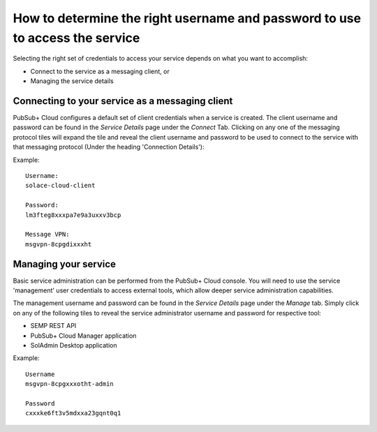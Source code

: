 How to determine the right username and password to use to access the service
=============================================================================

Selecting the right set of credentials to access your service depends on what you want to accomplish:

* Connect to the service as a messaging client, or
* Managing the service details

================================================
Connecting to your service as a messaging client
================================================

PubSub+ Cloud configures a default set of client credentials when a service is created.  
The client username and password can be found in the *Service Details* page under the *Connect* Tab.
Clicking on any one of the messaging protocol tiles will expand the tile and reveal the client username 
and password to be used to connect to the service with that messaging protocol (Under the heading 'Connection Details'):

Example::

  Username:
  solace-cloud-client

  Password:
  lm3fteg8xxxpa7e9a3uxxv3bcp

  Message VPN:
  msgvpn-8cpgdixxxht

===========================
Managing your service
===========================

Basic service administration can be performed from the PubSub+ Cloud console. You will need to use the service 'management' user credentials to access external tools, which allow deeper service administration capabilities.

The management username and password can be found in the *Service Details* page under the *Manage* tab.  Simply click on
any of the following tiles to reveal the service administrator username and password for respective tool:

* SEMP REST API  
* PubSub+ Cloud Manager application
* SolAdmin Desktop application

Example::

  Username
  msgvpn-8cpgxxxotht-admin

  Password
  cxxxke6ft3v5mdxxa23gqnt0q1

